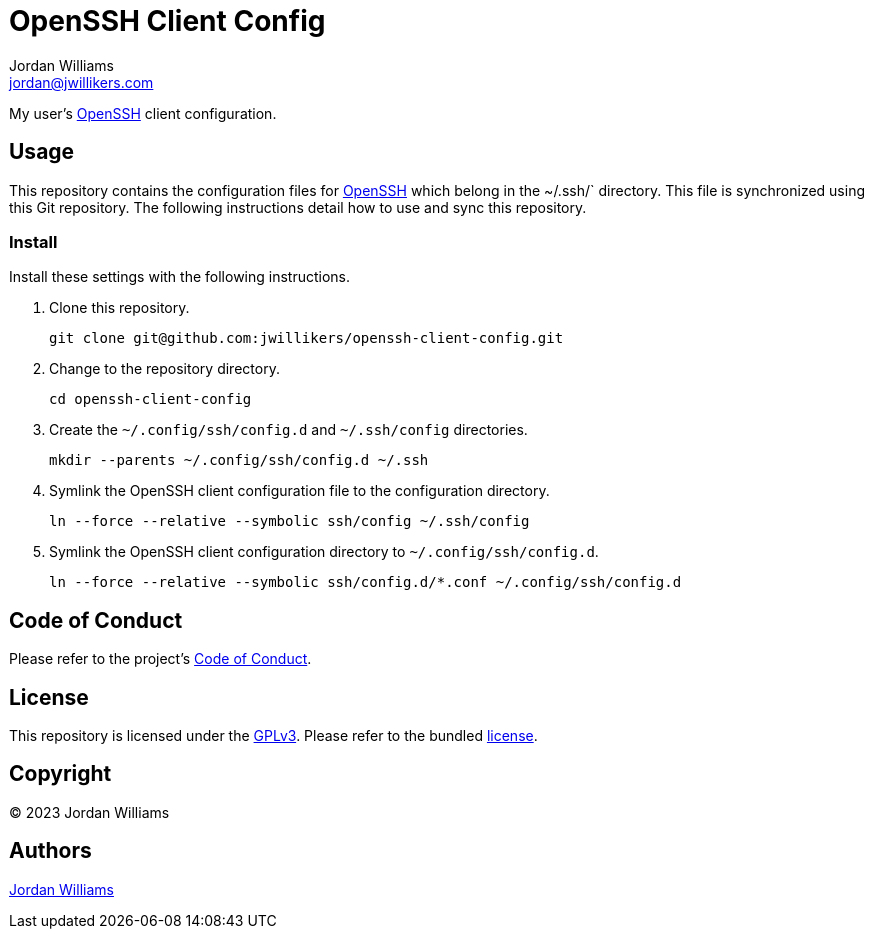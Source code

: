 = OpenSSH Client Config
Jordan Williams <jordan@jwillikers.com>
:experimental:
:icons: font
ifdef::env-github[]
:tip-caption: :bulb:
:note-caption: :information_source:
:important-caption: :heavy_exclamation_mark:
:caution-caption: :fire:
:warning-caption: :warning:
endif::[]
:openssh: https://www.openssh.com/[OpenSSH]

My user's {OpenSSH} client configuration.

== Usage

This repository contains the configuration files for {OpenSSH} which belong in the ~/.ssh/` directory.
This file is synchronized using this Git repository.
The following instructions detail how to use and sync this repository.

=== Install

Install these settings with the following instructions.

. Clone this repository.
+
[,sh]
----
git clone git@github.com:jwillikers/openssh-client-config.git
----

. Change to the repository directory.
+
[,sh]
----
cd openssh-client-config
----

. Create the `~/.config/ssh/config.d` and `~/.ssh/config` directories.
+
[,sh]
----
mkdir --parents ~/.config/ssh/config.d ~/.ssh
----

. Symlink the OpenSSH client configuration file to the configuration directory.
+
[,sh]
----
ln --force --relative --symbolic ssh/config ~/.ssh/config
----

. Symlink the OpenSSH client configuration directory to `~/.config/ssh/config.d`.
+
[,sh]
----
ln --force --relative --symbolic ssh/config.d/*.conf ~/.config/ssh/config.d
----

== Code of Conduct

Please refer to the project's link:CODE_OF_CONDUCT.adoc[Code of Conduct].

== License

This repository is licensed under the https://www.gnu.org/licenses/gpl-3.0.html[GPLv3].
Please refer to the bundled link:LICENSE.adoc[license].

== Copyright

© 2023 Jordan Williams

== Authors

mailto:{email}[{author}]
